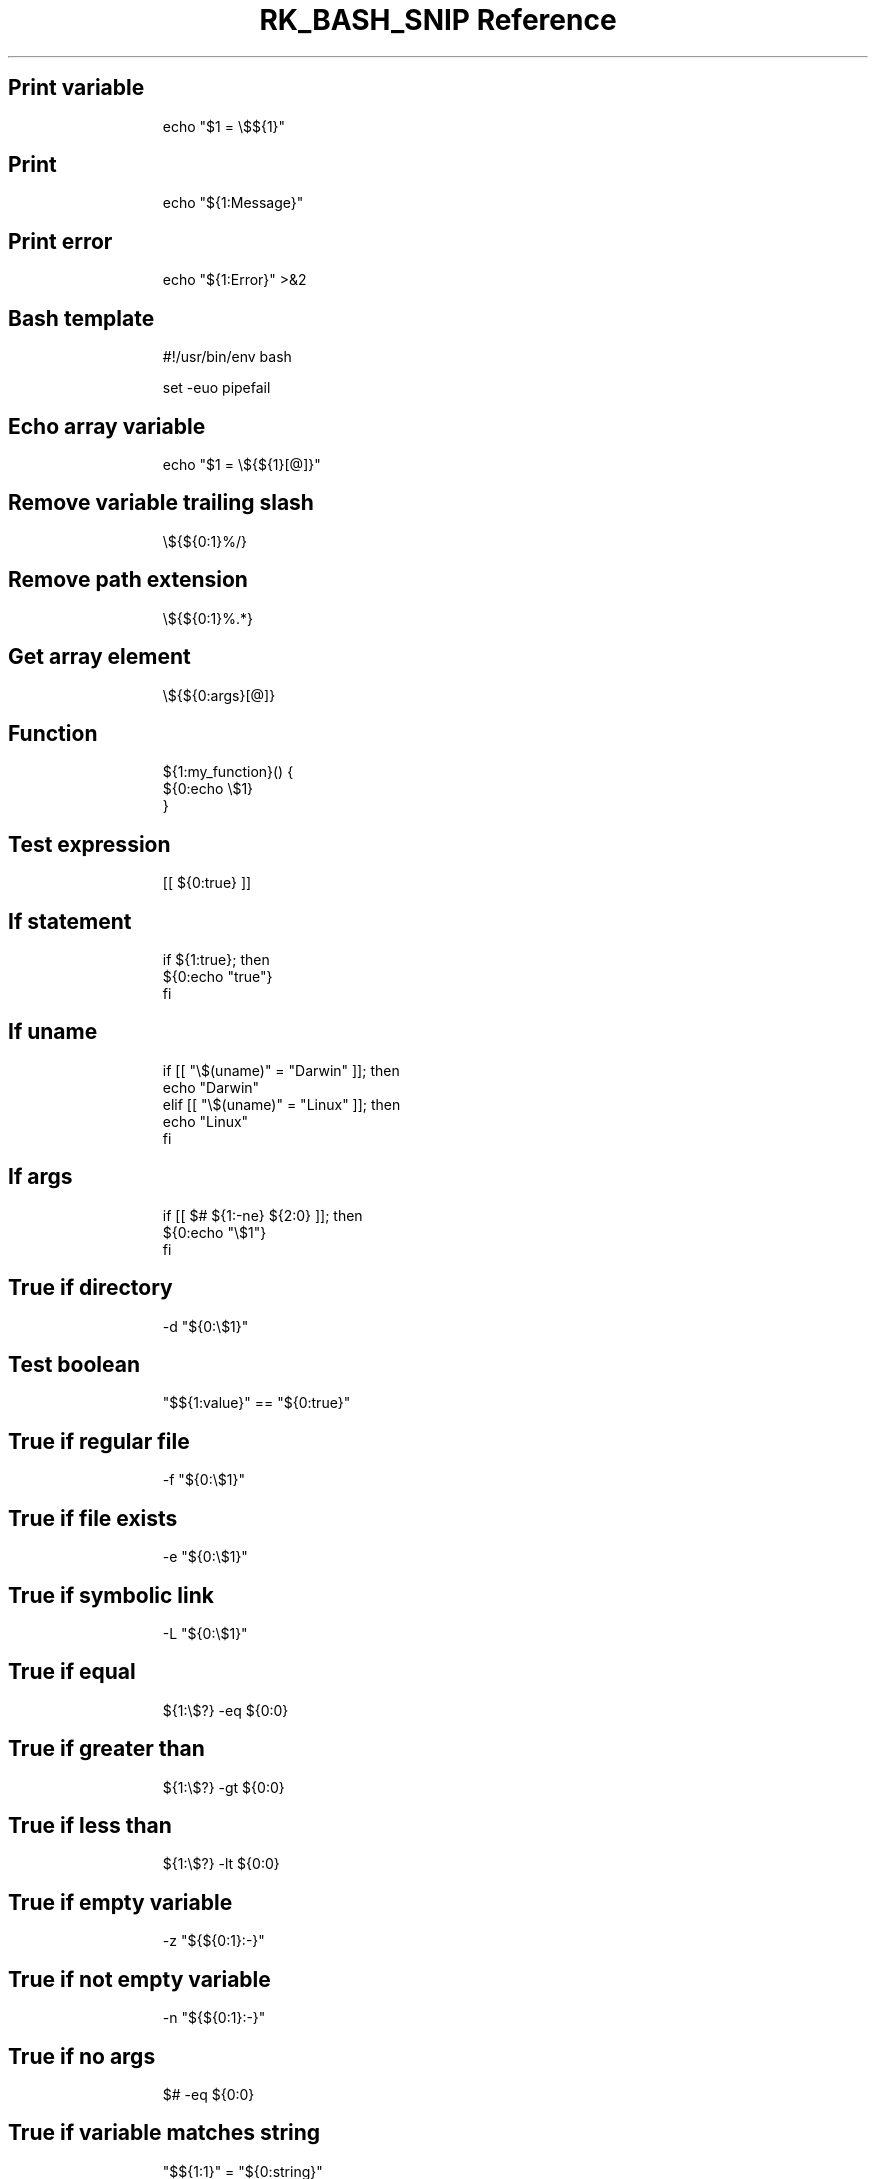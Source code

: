 .\" Automatically generated by Pandoc 3.6.3
.\"
.TH "RK_BASH_SNIP Reference" "" "" ""
.SH Print variable
.IP
.EX
echo \[dq]$1 = \[rs]$${1}\[dq]
.EE
.SH Print
.IP
.EX
echo \[dq]${1:Message}\[dq]
.EE
.SH Print error
.IP
.EX
echo \[dq]${1:Error}\[dq] >&2
.EE
.SH Bash template
.IP
.EX
#!/usr/bin/env bash

set \-euo pipefail

.EE
.SH Echo array variable
.IP
.EX
echo \[dq]$1 = \[rs]${${1}[\[at]]}\[dq]
.EE
.SH Remove variable trailing slash
.IP
.EX
\[rs]${${0:1}%/}
.EE
.SH Remove path extension
.IP
.EX
\[rs]${${0:1}%.*}
.EE
.SH Get array element
.IP
.EX
\[rs]${${0:args}[\[at]]}
.EE
.SH Function
.IP
.EX
${1:my_function}() {
  ${0:echo \[rs]$1}
}
.EE
.SH Test expression
.IP
.EX
[[ ${0:true} ]]
.EE
.SH If statement
.IP
.EX
if ${1:true}; then
  ${0:echo \[dq]true\[dq]}
fi
.EE
.SH If \f[CR]uname\f[R]
.IP
.EX
if [[ \[dq]\[rs]$(uname)\[dq] = \[dq]Darwin\[dq] ]]; then
  echo \[dq]Darwin\[dq]
elif [[ \[dq]\[rs]$(uname)\[dq] = \[dq]Linux\[dq] ]]; then
  echo \[dq]Linux\[dq]
fi
.EE
.SH If args
.IP
.EX
if [[ $# ${1:\-ne} ${2:0} ]]; then
  ${0:echo \[dq]\[rs]$1\[dq]}
fi
.EE
.SH True if directory
.IP
.EX
\-d \[dq]${0:\[rs]$1}\[dq]
.EE
.SH Test boolean
.IP
.EX
\[dq]$${1:value}\[dq] == \[dq]${0:true}\[dq]
.EE
.SH True if regular file
.IP
.EX
\-f \[dq]${0:\[rs]$1}\[dq]
.EE
.SH True if file exists
.IP
.EX
\-e \[dq]${0:\[rs]$1}\[dq]
.EE
.SH True if symbolic link
.IP
.EX
\-L \[dq]${0:\[rs]$1}\[dq]
.EE
.SH True if equal
.IP
.EX
${1:\[rs]$?} \-eq ${0:0}
.EE
.SH True if greater than
.IP
.EX
${1:\[rs]$?} \-gt ${0:0}
.EE
.SH True if less than
.IP
.EX
${1:\[rs]$?} \-lt ${0:0}
.EE
.SH True if empty variable
.IP
.EX
\-z \[dq]${${0:1}:\-}\[dq]
.EE
.SH True if not empty variable
.IP
.EX
\-n \[dq]${${0:1}:\-}\[dq]
.EE
.SH True if no args
.IP
.EX
$# \-eq ${0:0}
.EE
.SH True if variable matches string
.IP
.EX
\[dq]$${1:1}\[dq] = \[dq]${0:string}\[dq]
.EE
.SH True if command is executable
.IP
.EX
\-x \[dq]$(command \-v ${0:ls})\[dq]
.EE
.SH True if \f[CR]uname\f[R] matches
.IP
.EX
\[dq]$(uname)\[dq] = \[dq]Linux\[dq]
.EE
.SH While loop one\-liner
.IP
.EX
while read i; do { ${0:echo $i} } done
.EE
.SH While loop
.IP
.EX
while read i; do
  ${0:echo $i}
done
.EE
.SH For loop
.IP
.EX
for ${1:name} in ${2:\[dq]\[rs]$\[at]\[dq]}; do
  echo \[dq]\[rs]$$name\[dq]
done
.EE
.SH For loop directories
.IP
.EX
for dir in */; do
  echo $dir;
done
.EE
.SH For loop one\-liner
.IP
.EX
for i in ${1:*}; do { ${0:echo $i} } done
.EE
.SH Rename files in current directory
.IP
.EX
for i in *; do { mv $i \[rs]\[ga]echo $i | tr \[aq][A\-Z]\[aq] \[aq][a\-z]\[aq] | tr \[aq] \[aq] \[aq]\-\[aq]\[rs]\[ga] } done
.EE
.SH Exit status
.IP
.EX
\[rs]$?
.EE
.SH Set IFS
.IP
.EX
old_IFS=$IFS
IFS=\[dq]${1: }\[dq]
IFS=${old_IFS}
.EE
.SH Script directory
.IP
.EX
cd \[rs]$(dirname \[dq]\[rs]$0\[dq] || exit 1)
.EE
.SH \f[CR]getopts\f[R]
.IP
.EX
force=\[dq]false\[dq]
while getopts \[dq]:p:fh\[dq] option; do
  case \[dq]\[rs]$option\[dq] in
    p)
      file_path=\[dq]\[rs]$OPTARG\[dq]
      ;;
    f)
      force=\[dq]true\[dq]
      ;;
    h)
      echo \[dq]Usage: command [\-hf] [\-p <file_path>]\[dq]
      exit 0
      ;;
    :)
      echo \[dq]Option \-\[rs]$OPTARG requires an argument\[dq] >&2
      exit 1
      ;;
    \[rs]?)
      echo \[dq]Invalid option: \-\[rs]$OPTARG\[dq] >&2
      exit 1
      ;;
  esac
done
.EE
